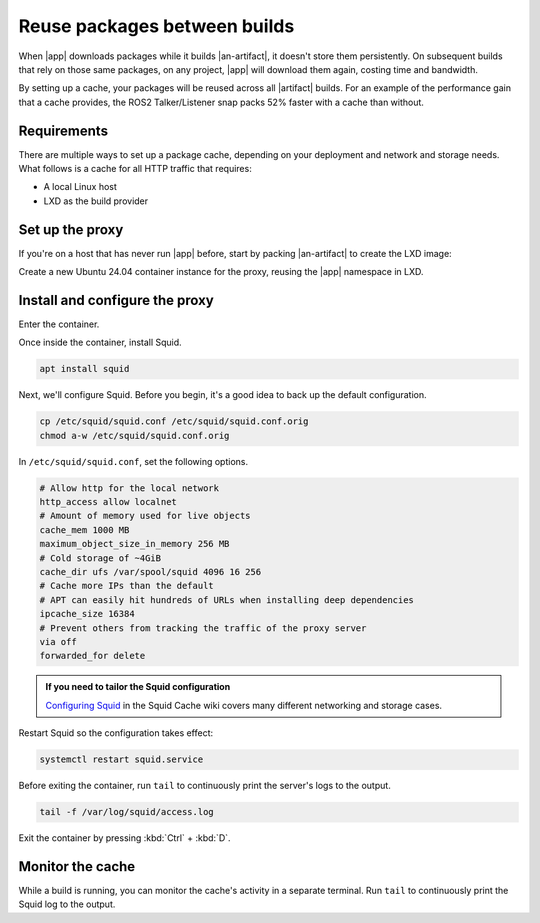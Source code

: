 Reuse packages between builds
=============================

When |app| downloads packages while it builds |an-artifact|, it doesn't store them
persistently. On subsequent builds that rely on those same packages, on any project,
|app| will download them again, costing time and bandwidth.

.. Link the Snapcraft page in your app: https://documentation.ubuntu.com/snapcraft/stable/how-to/integrations/craft-an-ros-2-app/

By setting up a cache, your packages will be reused across all |artifact| builds.
For an example of the performance gain that a cache provides, the ROS2 Talker/Listener
snap packs 52% faster with a cache than without.


Requirements
------------

There are multiple ways to set up a package cache, depending on your deployment and
network and storage needs. What follows is a cache for all HTTP traffic that requires:

- A local Linux host
- LXD as the build provider


Set up the proxy
----------------

If you're on a host that has never run |app| before, start by packing |an-artifact| to
create the LXD image:

.. code-block:: bash
    :substitutions:

    |app-command| pack

Create a new Ubuntu 24.04 container instance for the proxy, reusing the |app| namespace
in LXD.

.. code-block:: bash
    :substitutions:

    lxc launch ubuntu:24.04 package-cache --project |app-command|


Install and configure the proxy
-------------------------------

Enter the container.

.. code-block:: bash
    :substitutions:

    lxc shell package-cache --project |app-command|

Once inside the container, install Squid.

.. code-block:: bash

    apt install squid

Next, we'll configure Squid. Before you begin, it's a good idea to back up the default
configuration.

.. code-block:: bash

    cp /etc/squid/squid.conf /etc/squid/squid.conf.orig
    chmod a-w /etc/squid/squid.conf.orig

In ``/etc/squid/squid.conf``, set the following options.

.. code-block::

    # Allow http for the local network
    http_access allow localnet
    # Amount of memory used for live objects
    cache_mem 1000 MB
    maximum_object_size_in_memory 256 MB
    # Cold storage of ~4GiB
    cache_dir ufs /var/spool/squid 4096 16 256
    # Cache more IPs than the default
    # APT can easily hit hundreds of URLs when installing deep dependencies
    ipcache_size 16384
    # Prevent others from tracking the traffic of the proxy server
    via off
    forwarded_for delete

.. admonition:: If you need to tailor the Squid configuration
    :class: hint

    `Configuring Squid
    <https://wiki.squid-cache.org/SquidFaq/ConfiguringSquid#how-do-i-configure-squid-to-work-behind-a-firewall>`_
    in the Squid Cache wiki covers many different networking and storage cases.

Restart Squid so the configuration takes effect:

.. code-block:: bash

    systemctl restart squid.service

Before exiting the container, run ``tail`` to continuously print the server's logs to
the output.

.. code-block:: bash

    tail -f /var/log/squid/access.log

Exit the container by pressing :kbd:`Ctrl` + :kbd:`D`.


.. Uncomment and customise this block for your app

.. Integrate with |app|
    --------------------

    With the container for the proxy server configured and running in the background, you
    can begin accessing the APT cache with |app|.

    When you launch |app|, pass the proxy server to |app| with the ``http_proxy``
    environment variable.

    .. code-block:: bash
        :substitutions:

        http_proxy="http://package-cache.lxd:3128/" |app-command| pack

    Alternatively, you can pass the IP address of the proxy server. Copy the IP address from
    LXC:

    .. code-block:: bash
        :substitutions:

        lxc list --project |app-command| | grep package-cache

    Then, when launching |app|, pass the IP address to ``http_proxy``:

    .. code-block:: bash
        :substitutions:

        http_proxy="http://<package-cache-ip>:3128/" |app-command| pack


Monitor the cache
-----------------

While a build is running, you can monitor the cache's activity in a separate terminal.
Run ``tail`` to continuously print the Squid log to the output.

.. code-block:: bash
    :substitutions:

    lxc exec package-cache --project |app-command| -- tail -f /var/log/squid/access.log
